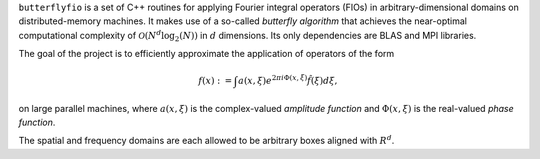 ``butterflyfio`` is a set of C++ routines for applying Fourier integral
operators (FIOs) in arbitrary-dimensional domains on distributed-memory 
machines. It makes use of a so-called *butterfly algorithm* that achieves the 
near-optimal computational complexity of :math:`\mathcal{O}(N^d \log_2(N))` in 
:math:`d` dimensions. Its only dependencies are BLAS and MPI libraries.

The goal of the project is to efficiently approximate the application of 
operators of the form

.. math:: f(x) := \int a(x,\xi) e^{2\pi i\Phi(x,\xi)} \hat f(\xi) d\xi,
on large parallel machines, where :math:`a(x,\xi)` is the complex-valued 
*amplitude function* and :math:`\Phi(x,\xi)` is the real-valued 
*phase function*.

The spatial and frequency domains are each allowed to be arbitrary boxes aligned
with :math:`R^d`.

